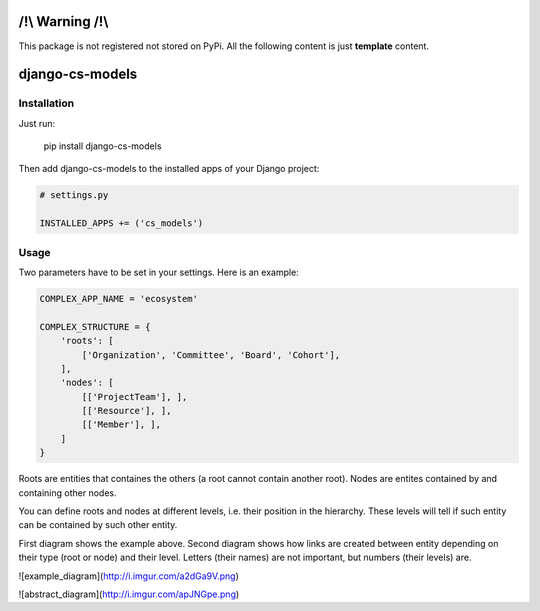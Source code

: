 /!\\ Warning /!\\
=================

This package is not registered not stored on PyPi.
All the following content is just **template** content.







django-cs-models
================


.. image:: https://pypip.in/version/django-cs-models/badge.svg
    :target: https://pypi.python.org/pypi/django-cs-models/
    :alt: Latest Version

.. image:: https://pypip.in/status/django-cs-models/badge.svg
    :target: https://pypi.python.org/pypi/django-cs-models/
    :alt: Development Status

.. image:: https://pypip.in/format/django-cs-models/badge.svg
    :target: https://pypi.python.org/pypi/django-cs-models/
    :alt: Download format

.. image:: https://travis-ci.org/Pawamoy/archan.svg?branch=master
    :target: https://travis-ci.org/Pawamoy/archan
    :alt: Build Status

.. image:: https://pypip.in/py_versions/django-cs-models/badge.svg
    :target: https://pypi.python.org/pypi/django-cs-models/
    :alt: Supported Python versions

.. image:: https://pypip.in/license/django-cs-models/badge.svg
    :target: https://pypi.python.org/pypi/django-cs-models/
    :alt: License


Installation
------------

Just run:

    pip install django-cs-models
    
Then add django-cs-models to the installed apps of your Django project:

.. code:: python

    # settings.py
    
    INSTALLED_APPS += ('cs_models')
    

Usage
-----

Two parameters have to be set in your settings. Here is an example:

.. code:: python

    COMPLEX_APP_NAME = 'ecosystem'
    
    COMPLEX_STRUCTURE = {
        'roots': [
            ['Organization', 'Committee', 'Board', 'Cohort'],
        ],
        'nodes': [
            [['ProjectTeam'], ],
            [['Resource'], ],
            [['Member'], ],
        ]
    }

Roots are entities that containes the others (a root cannot contain another root).
Nodes are entites contained by and containing other nodes.

You can define roots and nodes at different levels, i.e. their position in the hierarchy.
These levels will tell if such entity can be contained by such other entity.

First diagram shows the example above.
Second diagram shows how links are created between entity depending on their type (root or node) and their level. Letters (their names) are not important, but numbers (their levels) are.

![example_diagram](http://i.imgur.com/a2dGa9V.png)

![abstract_diagram](http://i.imgur.com/apJNGpe.png)
